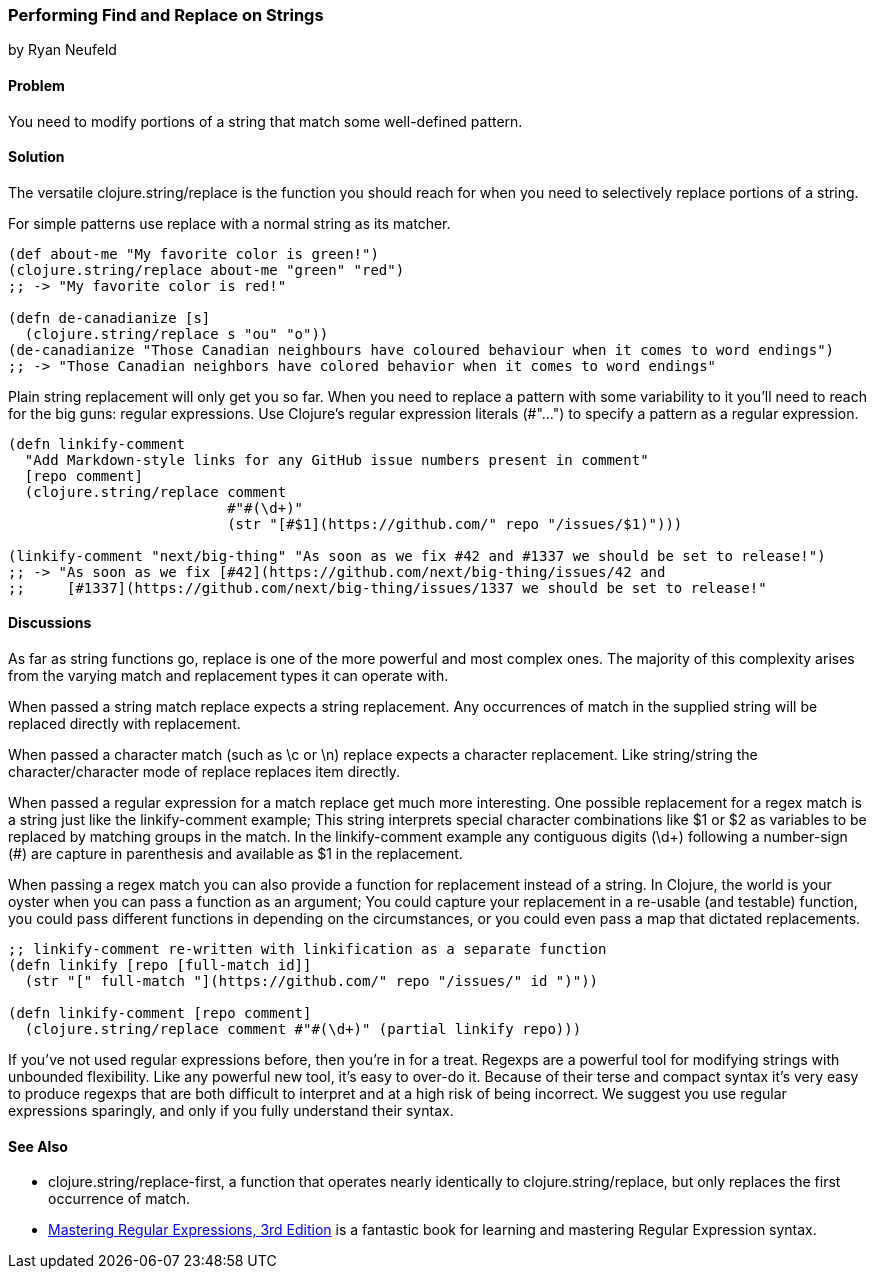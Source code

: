 [[sec_primitives_strings_find_replace]]
=== Performing Find and Replace on Strings
[role="byline"]
by Ryan Neufeld

==== Problem

You need to modify portions of a string that match some well-defined pattern.

==== Solution

The versatile +clojure.string/replace+ is the function you should
reach for when you need to selectively replace portions of a string.

For simple patterns use +replace+ with a normal string as its matcher.

[source,clojure]
----
(def about-me "My favorite color is green!")
(clojure.string/replace about-me "green" "red")
;; -> "My favorite color is red!"

(defn de-canadianize [s]
  (clojure.string/replace s "ou" "o"))
(de-canadianize "Those Canadian neighbours have coloured behaviour when it comes to word endings")
;; -> "Those Canadian neighbors have colored behavior when it comes to word endings"
----

Plain string replacement will only get you so far. When you need to
replace a pattern with some variability to it you'll need to reach for
the big guns: regular expressions. Use Clojure's regular expression
literals (+#"..."+) to specify a pattern as a regular expression.

[source,clojure]
----
(defn linkify-comment
  "Add Markdown-style links for any GitHub issue numbers present in comment"
  [repo comment]
  (clojure.string/replace comment 
                          #"#(\d+)"
                          (str "[#$1](https://github.com/" repo "/issues/$1)")))

(linkify-comment "next/big-thing" "As soon as we fix #42 and #1337 we should be set to release!")
;; -> "As soon as we fix [#42](https://github.com/next/big-thing/issues/42 and
;;     [#1337](https://github.com/next/big-thing/issues/1337 we should be set to release!"
----

==== Discussions

As far as string functions go, +replace+ is one of the more powerful and most complex ones. The majority of this complexity arises from the varying +match+ and +replacement+ types it can operate with.

When passed a string match +replace+ expects a string +replacement+. Any occurrences of +match+ in the supplied string will be replaced directly with +replacement+.

When passed a character match (such as +\c+ or +\n+) +replace+ expects a character +replacement+. Like string/string the character/character mode of +replace+ replaces item directly.

When passed a regular expression for a match +replace+ get much more interesting. One possible +replacement+ for a regex match is a string just like the +linkify-comment+ example; This string interprets special character combinations like +$1+ or +$2+ as variables to be replaced by matching groups in the match. In the +linkify-comment+ example any contiguous digits (+\d++) following a number-sign (+#+) are capture in parenthesis and available as +$1+ in the replacement.

When passing a regex +match+ you can also provide a function for replacement instead of a string. In Clojure, the world is your oyster when you can pass a function as an argument; You could capture your replacement in a re-usable (and testable) function, you could pass different functions in depending on the circumstances, or you could even pass a map that dictated replacements.

[source,clojure]
----
;; linkify-comment re-written with linkification as a separate function
(defn linkify [repo [full-match id]]
  (str "[" full-match "](https://github.com/" repo "/issues/" id ")"))

(defn linkify-comment [repo comment]
  (clojure.string/replace comment #"#(\d+)" (partial linkify repo)))
----

If you've not used regular expressions before, then you're in for a
treat. Regexps are a powerful tool for modifying strings with
unbounded flexibility. Like any powerful new tool, it's easy to
over-do it. Because of their terse and compact syntax it's very easy
to produce regexps that are both difficult to interpret and at a high
risk of being incorrect. We suggest you use regular expressions
sparingly, and only if you fully understand their syntax.

==== See Also

* +clojure.string/replace-first+, a function that operates nearly identically to +clojure.string/replace+, but only replaces the first occurrence of +match+.
* http://shop.oreilly.com/product/9780596528126.do[Mastering Regular Expressions, 3rd Edition] is a fantastic book for learning and mastering Regular Expression syntax.
